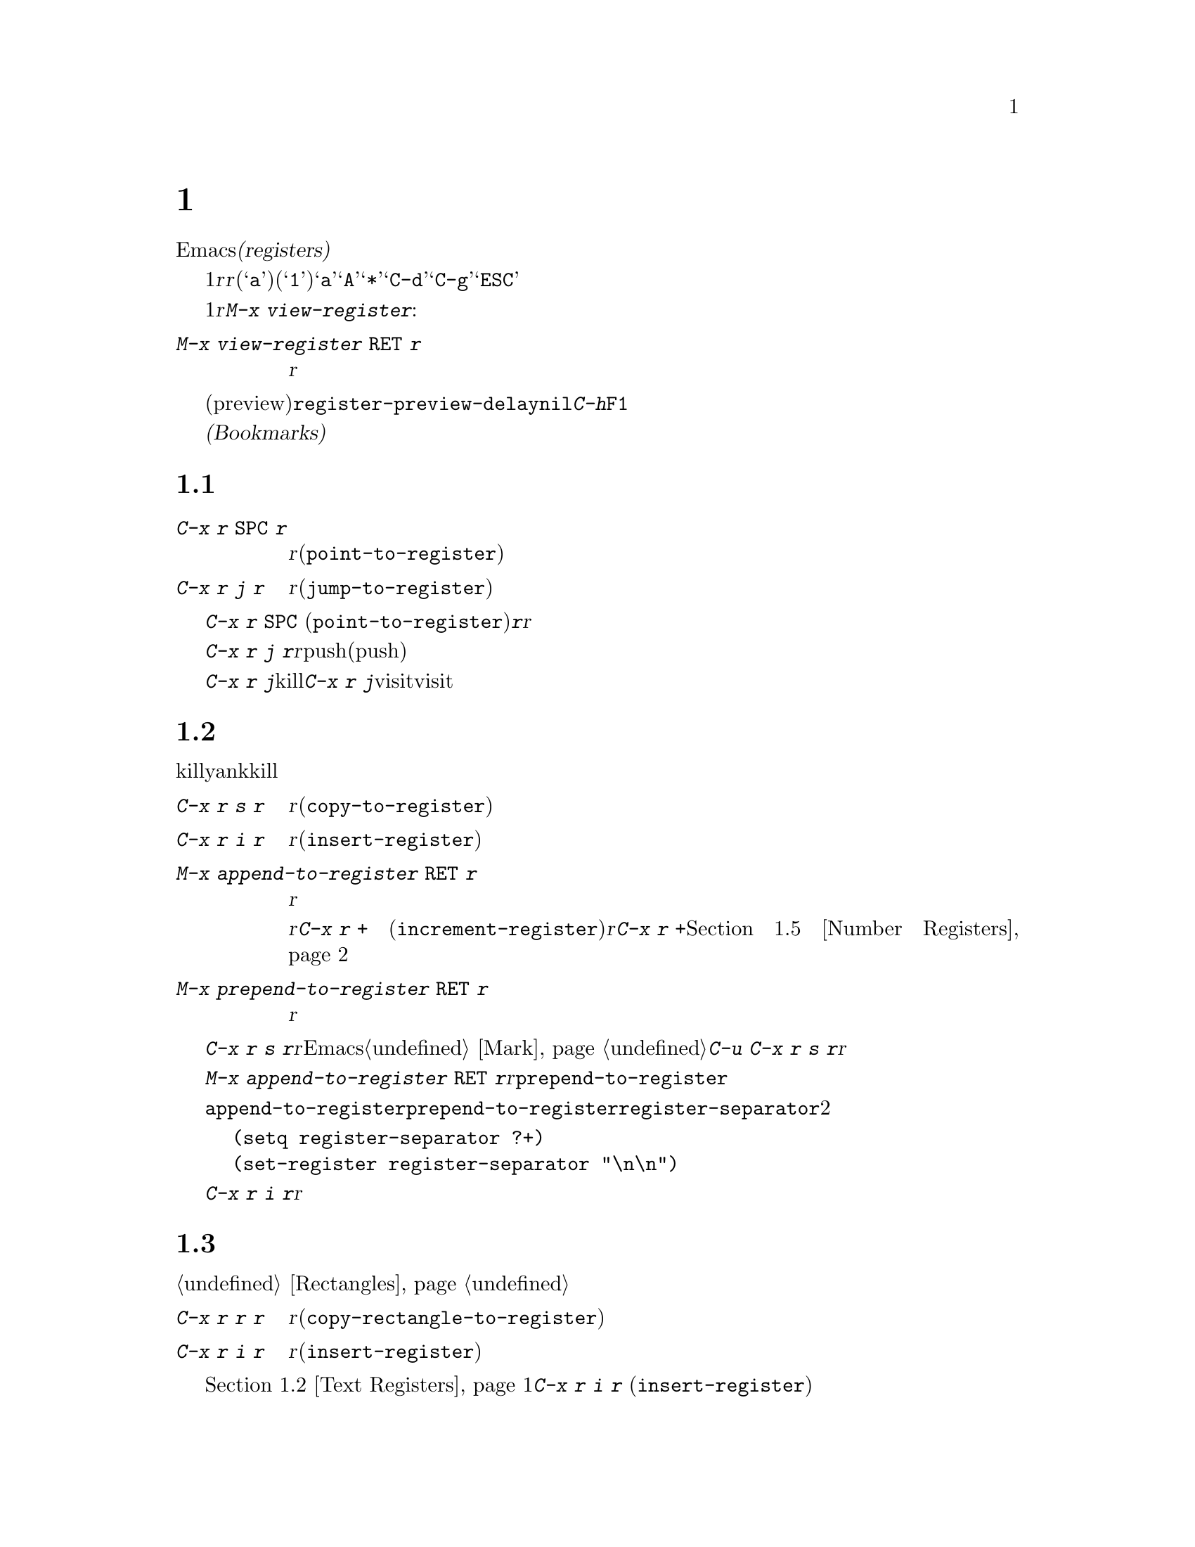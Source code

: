 @c ===========================================================================
@c
@c This file was generated with po4a. Translate the source file.
@c
@c ===========================================================================

@c This is part of the Emacs manual.
@c Copyright (C) 1985--1987, 1993--1995, 1997, 2001--2024 Free Software
@c Foundation, Inc.
@c See file emacs-ja.texi for copying conditions.
@node Registers
@chapter レジスター
@cindex registers

  Emacsの@dfn{レジスター(registers)}は、テキストや矩形領域、位置、その他、後で使うものを保存するための区画です。一度テキストや矩形領域をレジスターに保存すれば、それをバッファーに何度もコピーできます。一度場所をレジスターに保存すれば、何度でもその場所にジャンプして戻ることができます。

  各レジスターは1文字からなる名前があり、ここでは@var{r}と表記することにします。@var{r}には、英字(@samp{a}など)または数字(@samp{1}など)を使用できます。大文字小文字は区別されるので、レジスター@samp{a}とレジスター@samp{A}は同じではありません。たとえば@samp{*}や@samp{C-d}のような、非英数字にレジスターをセットすることもできます。@samp{C-g}と@samp{ESC}は対話的なコマンドを終了させるために予約済みなので、これらのキーにレジスターをセットすることはできないことに注意してください。 

@findex view-register
  レジスターには位置、テキスト、矩形領域、数字、ウィンドウやフレームの構成、、バッファー名、ファイル名が保存できますが、一度に保存できるのは1つです。レジスターに何か保存すると、他の何かをそのレジスターに保存するまで残ります。レジスター@var{r}に何が含まれているのか見るには。@kbd{M-x
view-register}を使います:

@table @kbd
@item M-x view-register @key{RET} @var{r}
レジスター@var{r}に何が含まれるかの説明を表示します。
@end table

@vindex register-preview-delay
@cindex preview of registers
  レジスター名の入力を求めるコマンドはすべて、既存のレジスターを一覧するプレビュー(preview)ウィンドウを遅延表示します。遅延の長さは@code{register-preview-delay}でカスタマイズできます。遅延を無効にするには、@code{nil}をセットしてください。この場合、@kbd{C-h}か@key{F1}で、明示的にプレビューウィンドウを要求できます。

  @dfn{ブックマーク(Bookmarks)}はファイルと位置を記録するので、ファイルを再び見るときは記録された位置から閲覧できます。ブックマークも本質的にレジスター同じなので、このチャプターに記載します。

@menu
* Position Registers::       位置をレジスターに保存する。
* Text Registers::           テキストをレジスターに保存する。
* Rectangle Registers::      矩形領域をレジスターに保存する。
* Configuration Registers::  ウィンドウやフレームの構成をレジスターに保存する。
* Number Registers::         レジスターの中の数字。
* File and Buffer Registers::  レジスター内でのファイル名やバッファー名。
* Keyboard Macro Registers::  レジスターの中のキーボードマクロ。
* Bookmarks::                レジスターと似ているが永続性があるブックマーク。
@end menu

@node Position Registers
@section レジスターに位置を保存する
@cindex saving position in a register

@table @kbd
@item C-x r @key{SPC} @var{r}
現在のバッファーのポイント位置をレジスター@var{r}に記録します(@code{point-to-register})。
@item C-x r j @var{r}
レジスター@var{r}に記録されたバッファーの位置にジャンプします(@code{jump-to-register})。
@end table

@kindex C-x r SPC
@findex point-to-register
  @kbd{C-x r @key{SPC}}
(@code{point-to-register})と、それに続けて文字@kbd{@var{r}}をタイプすると、ポイント位置と現在のバッファーの両方をレジスター@var{r}も保存します。レジスターは他の何かが保存されるまでこの情報を保持します。

@kindex C-x r j
@findex jump-to-register
  コマンド@kbd{C-x r j
@var{r}}は@var{r}に記録されたバッファーに切り替えて、マークをpushするとともに記録された位置にポイントを移動します(すでにポイントが記録された位置にあるとき、またはこのコマンドの連続呼び出し時にはマークはpushされない)。レジスターの内容は変わらないので、保存した位置に何度でもジャンプできます。

  @kbd{C-x r j}を使って保存した位置に移動するとき、保存されたバッファがkillされていた場合、@kbd{C-x r
j}は同じファイルをvisitしてバッファーを生成しようと試みます。もちろんこれはファイルをvisitしたバッファーだけの動作です。

@node Text Registers
@section レジスターにテキストを保存する
@cindex saving text in a register

  同じテキストのコピーを何回も挿入したいとき、killリングからyankするのは不便です。なぜなら何かkillするたびに、そのエントリーはリングの下の方へ移動してしまうからです。代替として、テキストをレジスターに保存して、後で取り出す方法があります。

@table @kbd
@item C-x r s @var{r}
リージョンをレジスター@var{r}にコピーします(@code{copy-to-register})。
@item C-x r i @var{r}
レジスター@var{r}からテキストを挿入します(@code{insert-register})。
@item M-x append-to-register @key{RET} @var{r}
リージョンをレジスター@var{r}のテキストに追加します。

レジスター@var{r}の内容がテキストの場合、そのレジスターに追加するのに@kbd{C-x r +}
(@code{increment-register})も使用できます。レジスター@var{r}に数値が含まれている場合、コマンド@kbd{C-x r
+}は違う動作をすることに注意してください。@ref{Number Registers}を参照してください。

@item M-x prepend-to-register @key{RET} @var{r}
リージョンをレジスター@var{r}の先頭に追加します。
@end table

@kindex C-x r s
@findex copy-to-register
  @kbd{C-x r s
@var{r}}は、リージョンのテキストのコピーを、@var{r}という名前のレジスターに保存します。マークが非アクティブのとき、Emacsはまず最後にセットされたマークをアクティブにします。マークはこのコマンドの最後に非アクティブになります。@ref{Mark}を参照してください。同じコマンドにプレフィクス引数を指定した@kbd{C-u
C-x r s
@var{r}}は、テキストのコピーをレジスター@var{r}に保存してから、バッファーのテキストを削除します。これはリージョンのテキストを、レジスターに移動したと考えることができます。

@findex append-to-register
@findex prepend-to-register
  @kbd{M-x append-to-register @key{RET}
@var{r}}は、リージョンのテキストのコピーを、@var{r}という名前のレジスターにすでに保存されているテキストに追加します。プレフィクス引数を指定した場合、レジスターに追加した後にリージョンを削除します。コマンド@code{prepend-to-register}も同様ですが、これはリージョンのテキストをレジスターのテキストの@emph{最後}ではなく@emph{先頭}に追加します。

@vindex register-separator
  @code{append-to-register}と@code{prepend-to-register}を使ってテキストを集める場合、セパレーターを使って個々に集めたテキストを分割したい場合があります。そのようなときは@code{register-separator}を構成して、セパレーター文字列をそのレジスターに保存します。たとえばテキストを収集する過程で、個々のテキストを2つの改行で分けたい場合、以下の設定を使うことができます。

@example
(setq register-separator ?+)
(set-register register-separator "\n\n")
@end example

@kindex C-x r i
@findex insert-register
  @kbd{C-x r i
@var{r}}は、レジスター@var{r}のテキストをバッファーに挿入します。通常はポイントをテキストの後に置き、非アクティブのマークをテキストの前にセットします。プレフィクス引数を指定したときは、ポイントをテキストの前、マークをテキストの後にセットします。

@node Rectangle Registers
@section レジスターに矩形領域を保存する
@cindex saving rectangle in a register

  レジスターには線形のテキストだけでなく、矩形領域も保存できます。バッファーで矩形領域を指定する方法は、@ref{Rectangles}を参照してください。

@table @kbd
@findex copy-rectangle-to-register
@kindex C-x r r
@item C-x r r @var{r}
矩形リージョンをレジスター@var{r}にコピーします(@code{copy-rectangle-to-register})。プレフィクス引数を指定するとコピー後に矩形リージョンを削除します。
@item C-x r i @var{r}
レジスター@var{r}に矩形リージョンが保存されている場合、それを挿入します(@code{insert-register})。
@end table

  前に@ref{Text Registers}でも説明した@kbd{C-x r i @var{r}}
(@code{insert-register})コマンドは、レジスターに矩形領域が保存されているときはテキストではなく矩形領域を挿入します。

@node Configuration Registers
@section レジスターにウィンドウやフレームの構成を保存する
@cindex saving window configuration in a register
@cindex saving frame configuration in a register
@cindex frameset, saving in a register

@findex window-configuration-to-register
@findex frameset-to-register
@kindex C-x r w
@kindex C-x r f
  選択されたフレームのウィンドウの設定や、すべてのフレームのすべてのウィンドウの設定もレジスターに保存して、後で設定を復元することができます。ウィンドウの設定については、@ref{Window
Convenience}を参照してください。

@table @kbd
@item C-x r w @var{r}
選択されたフレームのウィンドウの設定を、レジスター@var{r}に保存します(@code{window-configuration-to-register})。
@cindex frameset
@item C-x r f @var{r}
すべてのフレームおよびフレームに含まれるすべてのウィンドウの状態(@dfn{フレームセット}とも呼ばれる)を、レジスター@var{r}に保存します(@code{frameset-to-register})。
@end table

  @kbd{C-x r j
@var{r}}を使うと、ウィンドウまたはフレームの設定を復元できます。これはカーソル位置を復元するコマンドと同じです。フレームの設定を復元するとき、設定に含まれていないフレームは非表示になります。もしこれらのフレームを削除したいときは、かわりに@kbd{C-u
C-x r j @var{r}}を使います。

@node Number Registers
@section レジスターに数字を保存する
@cindex saving number in a register

  数字をレジスターに保存して、その数字(10進)をバッファーに挿入したり、増加させるコマンドがあります。これらのコマンドはキーボードマクロで使うと便利です(@ref{Keyboard
Macros}を参照してください)。

@table @kbd
@item C-u @var{number} C-x r n @var{r}
@kindex C-x r n
@findex number-to-register
@var{number}をレジスター@var{r}に保存します(@code{number-to-register})。
@item C-u @var{number} C-x r + @var{r}
@kindex C-x r +
@findex increment-register
@var{r}に数字が保存しているときは、レジスターの数字を@var{number}だけ増加させます。コマンド@kbd{C-x r +}
(@code{increment-register})は、@var{r}にテキストが保存されているときは異なる動作をすることに注意してください。@ref{Text
Registers}を参照してください。
@item C-x r i @var{r}
レジスター@var{r}の数字をバッファーに挿入します。
@end table

  @kbd{C-x r i}は、他のレジスターの内容をバッファーに挿入するコマンドと同じです。@kbd{C-x r
+}に数字の引数を与えない場合、レジスターの値は1増加します。@kbd{C-x r n}に数字の引数を与えない場合、レジスターには0が保存されます。

@node File and Buffer Registers
@section レジスターにファイルやバッファーの名前を保存する
@cindex saving file name in a register
@cindex saving buffer name in a register

  特定の名前のファイルを頻繁にvisitする場合、その名前をレジスターにセットしておけば、より便利にファイルをvisitすることができます。以下は@var{name}というファイルをレジスター@var{r}にセットするLispコードです:

@smallexample
(set-register @var{r} '(file . @var{name}))
@end smallexample

@need 3000
@noindent
たとえば、

@smallexample
(set-register ?z '(file . "/gd/gnu/emacs/19.0/src/ChangeLog"))
@end smallexample

@noindent
はレジスター@samp{z}にファイル名をセットします。

  レジスター@var{r}に名前がセットされているファイルをvisitするには、@kbd{C-x r j
@var{r}}とタイプします。これはある位置にジャンプしたり、フレームの設定を復元するのと同じコマンドです。

  同様にもし特定のバッファーを頻繁にvisitするのであれば、それらのバッファー名をレジスターに置くことができます。たとえばよく@samp{*Messages*}バッファーをvisitするのなら、以下のスニペットを使えばそのバッファーをレジスター@samp{m}に置くことができます:

@smallexample
(set-register ?m '(buffer . "*Messages*"))
@end smallexample

  レジスター@var{r}に名前がセットされているバッファーに切り替えるには@kbd{C-x r j @var{r}}とタイプしてください。

@node Keyboard Macro Registers
@section キーボードマクロのレジスター
@cindex saving keyboard macro in a register
@cindex keyboard macros, in registers

@kindex C-x C-k x
@findex kmacro-to-register
  あるキーボードマクロ(@ref{Keyboard
Macros}を参照してください)を頻繁に実行する必要がある場合、それをレジスターにセットしたり保存することができればより便利でしょう(@ref{Save
Keyboard Macro}を参照してください)。@kbd{C-x C-k x @var{r}}
(@code{kmacro-to-register})は、最後のキーボードマクロをレジスター@var{r}に保存します。

  レジスター@var{r}のキーボードマクロを実行するには、@kbd{C-x r j
@var{r}}とタイプします(これはある位置にジャンプしたりフレームを復元するのと同じコマンドです)。

@node Bookmarks
@section ブックマーク
@cindex bookmarks

  @dfn{ブックマーク(Bookmarks)}とは、ジャンプしたい位置を記録するレジスターのようなものです。レジスターとの違いは、長い名前をもつことができ、次のEmacsセッションに自動的に引き継がれることです。ブックマークの典型的な使い方は、さまざまなファイルのどこを読んでいたかを記録することです。

@table @kbd
@item C-x r m @key{RET}
visitしているファイルのポイント位置に、ブックマークをセットします。

@item C-x r m @var{bookmark} @key{RET}
ポイント位置に、@var{bookmark}という名前のブックマークをセットします(@code{bookmark-set})。

@item C-x r M @var{bookmark} @key{RET}
@kbd{C-x r m}と同様ですが、既存のブックマークを上書きしません。

@item C-x r b @var{bookmark} @key{RET}
@var{bookmark}という名前のブックマークにジャンプします(@code{bookmark-jump})。

@item C-x r l
すべてのブックマークを一覧します(@code{list-bookmarks})。

@item M-x bookmark-save
現在のすべてのブックマークの値を、デフォルトのブックマークファイルに保存します。
@end table

@kindex C-x r m
@findex bookmark-set
@kindex C-x r b
@findex bookmark-jump
  visitしているファイル内のカレント位置を記録するには、コマンド@kbd{C-x r
m}を使用します。これは、ブックマーク名のデフォルトとしてファイル名を使います。ブックマークが指すファイルをもとにブックマークの名前を付ければ、@kbd{C-x
r b} (@code{bookmark-jump})で任意のファイルを再びvisitして、同時にブックマーク位置に移動するという操作を楽に行えます。

@vindex bookmark-fringe-mark
  グラフィカルなディスプレイでは、@kbd{C-x r
m}はカレント位置の記録に加えて記録した位置に対応するスクリーン行の左フリンジ(@ref{Fringes}を参照)に、そこにブックマークがあることを示すための特別なイメージを配置します。これはユーザーオプション@code{bookmark-fringe-mark}によって制御できます。@code{nil}にカスタマイズすればこのフリンジマークを無効にできます。デフォルト値の@code{bookmark-mark}はこの目的にたいしてビットマップを使用します。後から@kbd{C-x
r b}を用いてブックマークに戻ると、フリンジ上にフリンジマークが再表示されます。

@kindex C-x r M
@findex bookmark-set-no-overwrite
  コマンド@kbd{C-x r M} (@code{bookmark-set-no-overwrite})は@w{@kbd{C-x r
m}}と同じように機能しますが、指定されたブックマークがすでに存在する場合は、上書きするかわりにエラーをシグナルします。

@kindex C-x r l
@findex list-bookmarks
  すべてのブックマークのリストを別のバッファーに表示するには、@kbd{C-x r l}
(@code{list-bookmarks})とタイプします。そのバッファーに切り替えて、ブックマークの定義の編集やブックマークに注釈をつけることができます。ブックマークバッファーで@kbd{C-h
m}とタイプすれば、特別な編集コマンドに関する情報を見ることができます。

@findex bookmark-save
  Emacsを終了するとき、もしブックマークの値を変更していたら、Emacsはブックマークを保存します。@kbd{M-x
bookmark-save}コマンドで、いつでもブックマークを保存できます。ブックマークは@file{~/.emacs.d/bookmarks}というファイルに保存されます(古いバージョンのEmacsとの互換性を保つため、もし@file{~/.emacs.bmk}というファイルがあればそのファイルに保存します)。ブックマークコマンドは、デフォルトのブックマークファイルを自動的にロードします。この保存とロードにより、ブックマークの内容を次のEmacsセッションに引き継ぐことができるのです。

@vindex bookmark-save-flag
  @code{bookmark-save-flag}に1をセットすると、ブックマークをセットするコマンドはブックマークの保存も行ないます。こうすることにより、Emacsがクラッシュしてもブックマークを失わずにすみます。この変数の値が数字の場合、それはブックマークを何回変更したら保存するという意味です。この変数に@code{nil}をセットすると、Emacsは明示的に@kbd{M-x
bookmark-save}を使ったときだけブックマークを保存します。

@vindex bookmark-default-file
  変数@code{bookmark-default-file}には、ブックマークを保存するデフォルトのファイルを指定します。

@vindex bookmark-use-annotations
@cindex bookmark annotations
  変数@code{bookmark-use-annotations}を@code{t}にセットすれば、ブックマークへの問い合わせは注釈について行われるようにセットされます。ブックマークに注釈があれば、ブックマークへのジャンプ時には別ウィンドウに注釈が自動的に表示されます。

@vindex bookmark-search-size
  ブックマークの位置は周囲のコンテキストとともに保存されるので、ファイルが多少変更されていても@code{bookmark-jump}は正確な位置を見つけることができます。変数@code{bookmark-search-size}はブックマーク位置のコンテキストの前後何文字を記録するかを指定します(暗号化されたファイルをvisitしているバッファーでは、この変数の値に関係なくブックマークファイルにコンテキストは保存されない)。

  以下はブックマークを処理する追加のコマンドです:

@table @kbd
@item M-x bookmark-load @key{RET} @var{filename} @key{RET}
@findex bookmark-load
ブックマークのリストを含む、@var{filename}という名前のファイルをロードします。このコマンドは@code{bookmark-write}と同様に、デフォルトのブックマークファイルに加えて、他のファイルのブックマークを使うことができます。

@item M-x bookmark-write @key{RET} @var{filename} @key{RET}
@findex bookmark-write
現在のすべてのブックマークをファイル@var{filename}に保存します。

@item M-x bookmark-delete @key{RET} @var{bookmark} @key{RET}
@findex bookmark-delete
@var{bookmark}という名前のブックマークを削除します。

@item M-x bookmark-insert-location @key{RET} @var{bookmark} @key{RET}
@findex bookmark-insert-location
ブックマーク@var{bookmark}が指すファイル名をバッファーに挿入します。

@item M-x bookmark-insert @key{RET} @var{bookmark} @key{RET}
@findex bookmark-insert
ブックマーク@var{bookmark}が指すファイルの@emph{内容}をバッファーに挿入します。
@end table
